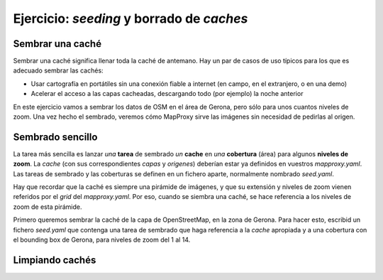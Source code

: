Ejercicio: *seeding* y borrado de *caches*
--------------------------------------------



Sembrar una caché
+++++++++++++++++++++++++++++++++++++++++++++++++++++++++++++++


Sembrar una caché significa llenar toda la caché de antemano. Hay un par de casos de uso típicos para los que es adecuado sembrar las cachés:

* Usar cartografía en portátiles sin una conexión fiable a internet (en campo, en el extranjero, o en una demo)
* Acelerar el acceso a las capas cacheadas, descargando todo (por ejemplo) la noche anterior


En este ejercicio vamos a sembrar los datos de OSM en el área de Gerona, pero sólo para unos cuantos niveles de zoom. Una vez hecho el sembrado, veremos cómo MapProxy sirve las imágenes sin necesidad de pedirlas al origen.


Sembrado sencillo
+++++++++++++++++++++++++++++++++++++++++++++++++++++++++++++++

La tarea más sencilla es lanzar *una* **tarea** de sembrado *un* **cache** en *una* **cobertura** (área) para algunos **niveles de zoom**. La *cache* (con sus correspondientes *capas* y *origenes*) deberían estar ya definidos en vuestros *mapproxy.yaml*. Las tareas de sembrado y las coberturas se definen en un fichero aparte, normalmente nombrado *seed.yaml*.

Hay que recordar que la caché es siempre una pirámide de imágenes, y que su extensión y niveles de zoom vienen referidos por el *grid* del *mapproxy.yaml*. Por eso, cuando se siembra una caché, se hace referencia a los niveles de zoom de esta pirámide.


Primero queremos sembrar la caché de la capa de OpenStreetMap, en la zona de Gerona. Para hacer esto, escribid un fichero *seed.yaml* que contenga una tarea de sembrado que haga referencia a la *cache* apropiada y a una cobertura con el bounding box de Gerona, para niveles de zoom del 1 al 14.




Limpiando cachés
+++++++++++++++++++++++++++++++++++++++++++++++++++++++++++++++






















